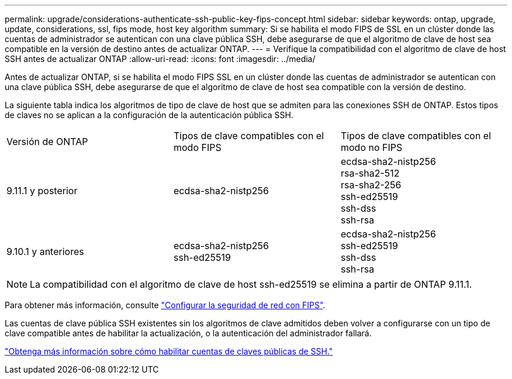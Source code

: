 ---
permalink: upgrade/considerations-authenticate-ssh-public-key-fips-concept.html 
sidebar: sidebar 
keywords: ontap, upgrade, update, considerations, ssl, fips mode, host key algorithm 
summary: Si se habilita el modo FIPS de SSL en un clúster donde las cuentas de administrador se autentican con una clave pública SSH, debe asegurarse de que el algoritmo de clave de host sea compatible en la versión de destino antes de actualizar ONTAP. 
---
= Verifique la compatibilidad con el algoritmo de clave de host SSH antes de actualizar ONTAP
:allow-uri-read: 
:icons: font
:imagesdir: ../media/


[role="lead"]
Antes de actualizar ONTAP, si se habilita el modo FIPS SSL en un clúster donde las cuentas de administrador se autentican con una clave pública SSH, debe asegurarse de que el algoritmo de clave de host sea compatible con la versión de destino.

La siguiente tabla indica los algoritmos de tipo de clave de host que se admiten para las conexiones SSH de ONTAP.  Estos tipos de claves no se aplican a la configuración de la autenticación pública SSH.

[cols="30,30,30"]
|===


| Versión de ONTAP | Tipos de clave compatibles con el modo FIPS | Tipos de clave compatibles con el modo no FIPS 


 a| 
9.11.1 y posterior
 a| 
ecdsa-sha2-nistp256
 a| 
ecdsa-sha2-nistp256 +
rsa-sha2-512 +
rsa-sha2-256 +
ssh-ed25519 +
ssh-dss +
ssh-rsa



 a| 
9.10.1 y anteriores
 a| 
ecdsa-sha2-nistp256 +
ssh-ed25519
 a| 
ecdsa-sha2-nistp256 +
ssh-ed25519 +
ssh-dss +
ssh-rsa

|===

NOTE: La compatibilidad con el algoritmo de clave de host ssh-ed25519 se elimina a partir de ONTAP 9.11.1.

Para obtener más información, consulte link:../networking/configure_network_security_using_federal_information_processing_standards_@fips@.html["Configurar la seguridad de red con FIPS"].

Las cuentas de clave pública SSH existentes sin los algoritmos de clave admitidos deben volver a configurarse con un tipo de clave compatible antes de habilitar la actualización, o la autenticación del administrador fallará.

link:../authentication/enable-ssh-public-key-accounts-task.html["Obtenga más información sobre cómo habilitar cuentas de claves públicas de SSH."]
